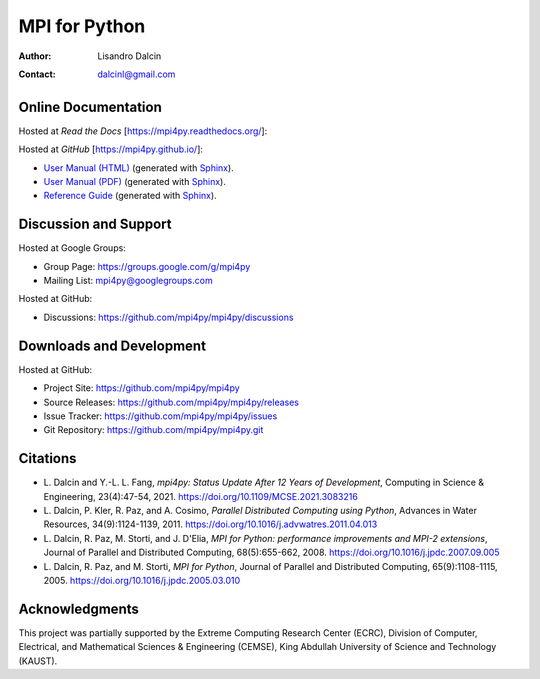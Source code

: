 ==============
MPI for Python
==============

:Author:  Lisandro Dalcin
:Contact: dalcinl@gmail.com


Online Documentation
--------------------

Hosted at *Read the Docs* [https://mpi4py.readthedocs.org/]:

.. image::  https://readthedocs.org/projects/mpi4py/badge/?version=stable
   :target: https://mpi4py.readthedocs.org/en/stable/
.. image::  https://readthedocs.org/projects/mpi4py/badge/?version=latest
   :target: https://mpi4py.readthedocs.org/en/latest/

Hosted at *GitHub* [https://mpi4py.github.io/]:

+ `User Manual (HTML)`_ (generated with Sphinx_).
+ `User Manual (PDF)`_  (generated with Sphinx_).
+ `Reference Guide`_    (generated with Sphinx_).

.. _User Manual (HTML): usrman/index.html
.. _User Manual (PDF):  mpi4py.pdf
.. _Reference Guide:    usrman/reference/index.html

.. _Sphinx: https://www.sphinx-doc.org/


Discussion and Support
----------------------

Hosted at Google Groups:

+ Group Page:   https://groups.google.com/g/mpi4py
+ Mailing List: mpi4py@googlegroups.com

Hosted at GitHub:

* Discussions: https://github.com/mpi4py/mpi4py/discussions


Downloads and Development
-------------------------

Hosted at GitHub:

+ Project Site:    https://github.com/mpi4py/mpi4py
+ Source Releases: https://github.com/mpi4py/mpi4py/releases
+ Issue Tracker:   https://github.com/mpi4py/mpi4py/issues
+ Git Repository:  https://github.com/mpi4py/mpi4py.git


Citations
---------

+ L. Dalcin and Y.-L. L. Fang,
  *mpi4py: Status Update After 12 Years of Development*,
  Computing in Science & Engineering, 23(4):47-54, 2021.
  https://doi.org/10.1109/MCSE.2021.3083216

+ L. Dalcin, P. Kler, R. Paz, and A. Cosimo,
  *Parallel Distributed Computing using Python*,
  Advances in Water Resources, 34(9):1124-1139, 2011.
  https://doi.org/10.1016/j.advwatres.2011.04.013

+ L. Dalcin, R. Paz, M. Storti, and J. D'Elia,
  *MPI for Python: performance improvements and MPI-2 extensions*,
  Journal of Parallel and Distributed Computing, 68(5):655-662, 2008.
  https://doi.org/10.1016/j.jpdc.2007.09.005

+ L. Dalcin, R. Paz, and M. Storti,
  *MPI for Python*,
  Journal of Parallel and Distributed Computing, 65(9):1108-1115, 2005.
  https://doi.org/10.1016/j.jpdc.2005.03.010


Acknowledgments
---------------

This project was partially supported by the
Extreme Computing Research Center (ECRC),
Division of Computer, Electrical, and
Mathematical Sciences & Engineering (CEMSE),
King Abdullah University of Science and Technology (KAUST).
